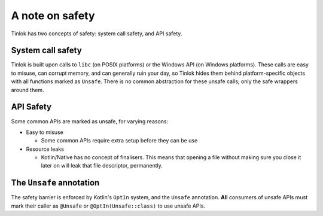 .. _safety:

A note on safety
================

Tinlok has two concepts of safety: system call safety, and API safety.

System call safety
------------------

Tinlok is built upon calls to ``libc`` (on POSIX platforms) or the Windows API (on Windows
platforms). These calls are easy to misuse, can corrupt memory, and can generally ruin your day,
so Tinlok hides them behind platform-specific objects with all functions marked as ``Unsafe``.
There is no common abstraction for these unsafe calls; only the safe wrappers around them.

API Safety
----------

Some common APIs are marked as unsafe, for varying reasons:

* Easy to misuse

  - Some common APIs require extra setup before they can be use

* Resource leaks

  - Kotlin/Native has no concept of finalisers. This means that opening a file without making
    sure you close it later on will leak that file descriptor, permanently.

The ``Unsafe`` annotation
-------------------------

The safety barrier is enforced by Kotlin's ``OptIn`` system, and the ``Unsafe`` annotation.
**All** consumers of unsafe APIs must mark their caller as ``@Unsafe`` or ``@OptIn(Unsafe::class)``
to use unsafe APIs.
